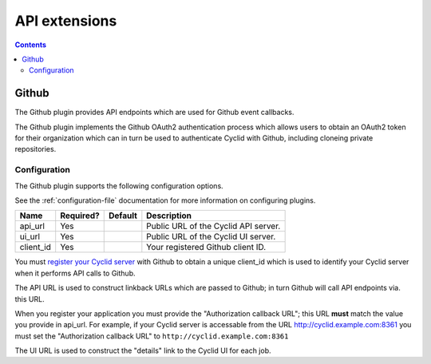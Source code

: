 .. _api-plugin:

##############
API extensions
##############

.. contents::
   :depth: 2

.. _google:

******
Github
******

The Github plugin provides API endpoints which are used for Github event
callbacks.

The Github plugin implements the Github OAuth2 authentication process which
allows users to obtain an OAuth2 token for their organization which can in
turn be used to authenticate Cyclid with Github, including cloneing private
repositories.

Configuration
=============

The Github plugin supports the following configuration options.

See the :ref:`configuration-file` documentation for more information on
configuring plugins.

+-----------------------+-----------+----------------------------------+-------------------------------------------------------+
| Name                  | Required? | Default                          | Description                                           |
+=======================+===========+==================================+=======================================================+
| api_url               | Yes       |                                  | Public URL of the Cyclid API server.                  |
+-----------------------+-----------+----------------------------------+-------------------------------------------------------+
| ui_url                | Yes       |                                  | Public URL of the Cyclid UI server.                   |
+-----------------------+-----------+----------------------------------+-------------------------------------------------------+
| client_id             | Yes       |                                  | Your registered Github client ID.                     |
+-----------------------+-----------+----------------------------------+-------------------------------------------------------+

You must `register your Cyclid server <https://github.com/settings/applications/new>`_
with Github to obtain a unique client_id which is used to identify your Cyclid server
when it performs API calls to Github.

The API URL is used to construct linkback URLs which are passed to Github; in
turn Github will call API endpoints via. this URL.

When you register your application you must provide the "Authorization
callback URL"; this URL **must** match the value you provide in api_url. For
example, if your Cyclid server is accessable from the URL
http://cyclid.example.com:8361 you must set the "Authorization callback
URL" to ``http://cyclid.example.com:8361``

The UI URL is used to construct the "details" link to the Cyclid UI for each
job.
